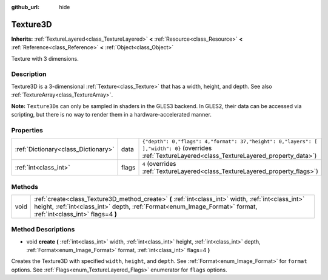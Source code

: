 :github_url: hide

.. Generated automatically by doc/tools/make_rst.py in Godot's source tree.
.. DO NOT EDIT THIS FILE, but the Texture3D.xml source instead.
.. The source is found in doc/classes or modules/<name>/doc_classes.

.. _class_Texture3D:

Texture3D
=========

**Inherits:** :ref:`TextureLayered<class_TextureLayered>` **<** :ref:`Resource<class_Resource>` **<** :ref:`Reference<class_Reference>` **<** :ref:`Object<class_Object>`

Texture with 3 dimensions.

Description
-----------

Texture3D is a 3-dimensional :ref:`Texture<class_Texture>` that has a width, height, and depth. See also :ref:`TextureArray<class_TextureArray>`.

\ **Note:** ``Texture3D``\ s can only be sampled in shaders in the GLES3 backend. In GLES2, their data can be accessed via scripting, but there is no way to render them in a hardware-accelerated manner.

Properties
----------

+-------------------------------------+-------+------------------------------------------------------------------------------------------------------------------------------------------------------+
| :ref:`Dictionary<class_Dictionary>` | data  | ``{"depth": 0,"flags": 4,"format": 37,"height": 0,"layers": [  ],"width": 0}`` (overrides :ref:`TextureLayered<class_TextureLayered_property_data>`) |
+-------------------------------------+-------+------------------------------------------------------------------------------------------------------------------------------------------------------+
| :ref:`int<class_int>`               | flags | ``4`` (overrides :ref:`TextureLayered<class_TextureLayered_property_flags>`)                                                                         |
+-------------------------------------+-------+------------------------------------------------------------------------------------------------------------------------------------------------------+

Methods
-------

+------+-------------------------------------------------------------------------------------------------------------------------------------------------------------------------------------------------------------------------+
| void | :ref:`create<class_Texture3D_method_create>` **(** :ref:`int<class_int>` width, :ref:`int<class_int>` height, :ref:`int<class_int>` depth, :ref:`Format<enum_Image_Format>` format, :ref:`int<class_int>` flags=4 **)** |
+------+-------------------------------------------------------------------------------------------------------------------------------------------------------------------------------------------------------------------------+

Method Descriptions
-------------------

.. _class_Texture3D_method_create:

- void **create** **(** :ref:`int<class_int>` width, :ref:`int<class_int>` height, :ref:`int<class_int>` depth, :ref:`Format<enum_Image_Format>` format, :ref:`int<class_int>` flags=4 **)**

Creates the Texture3D with specified ``width``, ``height``, and ``depth``. See :ref:`Format<enum_Image_Format>` for ``format`` options. See :ref:`Flags<enum_TextureLayered_Flags>` enumerator for ``flags`` options.

.. |virtual| replace:: :abbr:`virtual (This method should typically be overridden by the user to have any effect.)`
.. |const| replace:: :abbr:`const (This method has no side effects. It doesn't modify any of the instance's member variables.)`
.. |vararg| replace:: :abbr:`vararg (This method accepts any number of arguments after the ones described here.)`
